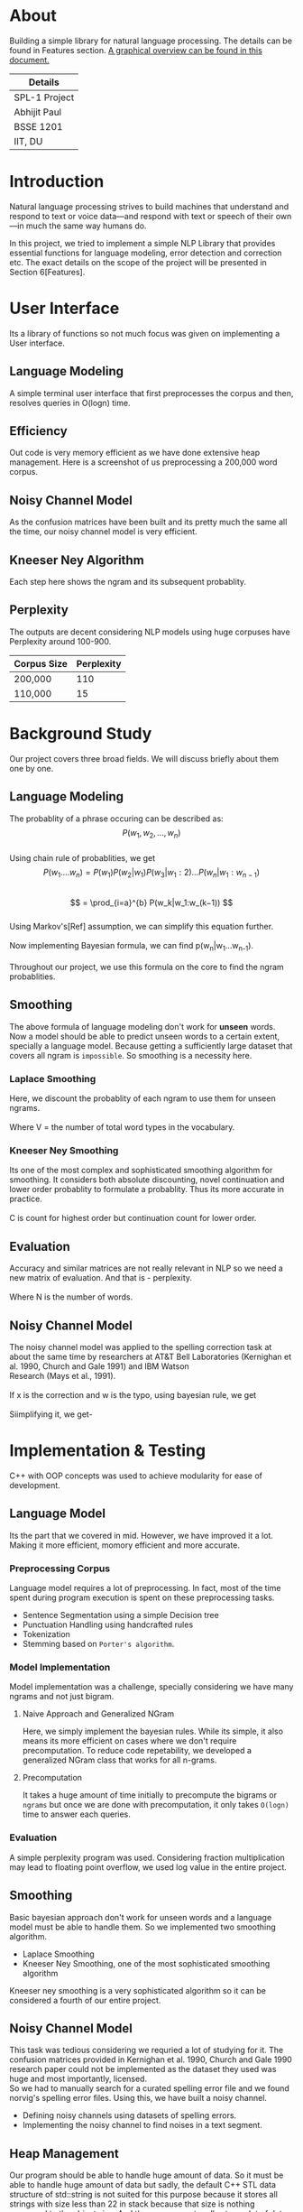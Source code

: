 #+OPTIONS: \n:t

* About
  Building a simple library for natural language processing. The details can be found in Features section. [[https://drive.google.com/file/d/1fdLzZEIBXD1kuEQA0TwVmin8HubI4aQy/view?usp=sharing][A graphical overview can be found in this document.]]
  | Details       |
  |---------------|
  | SPL-1 Project |
  | Abhijit Paul  |
  | BSSE 1201     |
  | IIT, DU       |
  
* Introduction
  Natural language processing strives to build machines that understand and respond to text or voice data—and respond with text or speech of their own—in much the same way humans do. 
  
  In this project, we tried to implement a simple NLP Library that provides essential functions for language modeling, error detection and correction etc. The exact details on the scope of the project will be presented in Section 6[Features].
* User Interface
  Its a library of functions so not much focus was given on implementing a User interface.
** Language Modeling
   A simple terminal user interface that first preprocesses the corpus and then, resolves queries in O(logn) time.
   [[file:image-source/lm-tui.png]]
** Efficiency
   Out code is very memory efficient as we have done extensive heap management. Here is a screenshot of us preprocessing a 200,000 word corpus.
   [[file:image-source/2lakh.png]]
** Noisy Channel Model
   As the confusion matrices have been built and its pretty much the same all the time, our noisy channel model is very efficient.
   [[file:image-source/noisychanneloutput.png]]
** Kneeser Ney Algorithm
   Each step here shows the ngram and its subsequent probablity.
   [[file:image-source/kn-output.png]]
** Perplexity
   The outputs are decent considering NLP models using huge corpuses have Perplexity around 100-900.
   | Corpus Size | Perplexity |
   |-------------+------------|
   | 200,000     |        110 |
   | 110,000     |         15 |
* Background Study
Our project covers three broad fields. We will discuss briefly about them one by one.
** Language Modeling
   The probablity of a phrase occuring can be described as:
                   \[P(w_1, w_2, ..., w_n)\]
   Using chain rule of probablities, we get
   \[   P(w_1....w_n) = P(w_1)P(w_2|w_1)P(w_3|w_1:2) . . . P(w_n|w_1:w_{n−1}) \]
   \[ = \prod_{i=a}^{b} P(w_k|w_1:w_(k−1)) \]
   Using Markov's[Ref] assumption, we can simplify this equation further.
  [[file:image-source/markov2.png]] 
   Now implementing Bayesian formula, we can find p(w_n|w_1...w_{n-1}).
   [[file:image-source/bayes2.png]]
   Throughout our project, we use this formula on the core to find the ngram probablities.
** Smoothing
   The above formula of language modeling don't work for **unseen** words. Now a model should be able to predict unseen words to a certain extent, specially a language model. Because getting a sufficiently large dataset that covers all ngram is ~impossible~. So smoothing is a necessity here.
*** Laplace Smoothing 
Here, we discount the probablity of each ngram to use them for unseen ngrams.
[[file:image-source/laplace.png]]
Where V = the number of total word types in the vocabulary.
*** Kneeser Ney Smoothing
    Its one of the most complex and sophisticated smoothing algorithm  for smoothing. It considers both absolute discounting, novel continuation and lower order probablity to formulate a probablity. Thus its more accurate in practice.
   [[file:image-source/kneeser ney1.png]]
   C is count for highest order but continuation count for lower order.
   [[file:image-source/kneeser2.png]]
** Evaluation
   Accuracy and similar matrices are not really relevant in NLP so we need a new matrix of evaluation. And that is - perplexity.
   [[file:image-source/perplexity.png]]
   Where N is the number of words.
** Noisy Channel Model
The noisy channel model was applied to the spelling correction task at about the same time by researchers at AT&T Bell Laboratories (Kernighan et al. 1990, Church and Gale 1991) and IBM Watson
Research (Mays et al., 1991).
[[file:image-source/noisychannel.png]]
If x is the correction and w is the typo, using bayesian rule, we get
[[file:image-source/noisy-argmax.png]]
Siimplifying it, we get-
[[file:image-source/noisy-formula.png]]
* Implementation & Testing
  C++ with OOP concepts was used to achieve modularity for ease of development.
** Language Model
   Its the part that we covered in mid. However, we have improved it a lot. Making it more efficient, momory efficient and more accurate.
*** Preprocessing Corpus
    Language model requires a lot of preprocessing. In fact, most of the time spent during program execution is spent on these preprocessing tasks.
    - Sentence Segmentation using a simple Decision tree
    - Punctuation Handling using handcrafted rules
    - Tokenization
    - Stemming based on ~Porter's algorithm~.
*** Model Implementation
    Model implementation was a challenge, specially considering we have many ngrams and not just bigram.
**** Naive Approach and Generalized NGram
     Here, we simply implement the bayesian rules. While its simple, it also means its more efficient on cases where we don't require precomputation. To reduce code repetability,  we developed a generalized NGram class that works for all n-grams.
**** Precomputation
     It takes a huge amount of time initially to precompute the bigrams or ~ngrams~ but once we are done with precomputation, it only takes ~O(logn)~ time to answer each queries.
*** Evaluation
    A simple perplexity program was used. Considering fraction multiplication may lead to floating point overflow, we used log value in the entire project.
** Smoothing
   Basic bayesian approach don't work for unseen words and a language model must be able to handle them. So we implemented two smoothing algorithm.
   - Laplace Smoothing
   - Kneeser Ney Smoothing, one of the most sophisticated smoothing algorithm
  Kneeser ney smoothing is a very sophisticated algorithm so it can be considered a fourth of our entire project. 
** Noisy Channel Model
   This task was tedious considering we requried a lot of studying for it. The confusion matrices provided in Kernighan et al. 1990, Church and Gale 1990 research paper could not be implemented as the dataset they used was huge and most importantly, licensed.
   So we had to manually search for a curated spelling error file and we found norvig's spelling error files. Using this, we have built a noisy channel.
   - Defining noisy channels using datasets of spelling errors.
   - Implementing the noisy channel to find noises in a text segment.
** Heap Management
   Our program should be able to handle huge amount of data. So it must be able to handle huge amount of data but sadly, the default C++ STL data structure of std::string is not suited for this purpose because it stores all strings with size less than 22 in stack because that size is nothing compared to the object size. And thus, we can not really store a lot of data in stack as stack size is limited.
   So we made our own string library that stores everything in heap. And it soon raised memory leak problems, specially lvalue-rvalue memory leaks were cumbersome to detect. We used **valgrind** to efficiently do that.
** Testing
  We have evaluated the language model using large test dataset. And the results came out pretty good. Around a 100, considering the models with huge corpus have perplexity around the same level, we consider it a huge success.
  Also, we used **gprof** to check for any functions that can be made more efficient and thus, the efficiency of our program is ensures.
  We also checked each module using valgrind to look for any potential memory leaks. Thus we can claim that our software is well-tested.
* Features [5/5]
  - [X] Preprocessing corpus
    - [X] Sentence Segmentation
    - [X] Punctuation Handling
    - [X] Tokenization
    - [X] Stemming
  - [X] Language Models
    - [X] NGram
    - [X] Bigram
    - [X] Evaluation
      - [X] Perplexity
  - [X] Noisy Channel Model
    - [X] Defining noisy channel into confusion matrices
    - [X] Using the matrices to calculate noise in given words
  - [X] Kneeser Ney Algorithm
  - [X] Application of our Library
    - [X] Spelling Correction Task
* Sources
  [[https://www.researchgate.net/profile/Kenneth-Church-2/publication/221102042_A_Spelling_Correction_Program_Based_on_a_Noisy_Channel_Model/links/09e415120007d5385f000000/A-Spelling-Correction-Program-Based-on-a-Noisy-Channel-Model.pdf?origin=publication_detail][Confusion Matrix for Noisy Channel Model - Research Paper]]
  https://aclanthology.org/C90-2036.pdf
  [[https://norvig.com/ngrams/][Norvig's Spelling Correction List for noisy channel model]]
** Continuous Evaluation
 https://docs.google.com/spreadsheets/d/1udMsR04-lTSwc5k40loml6rYBmbqdTP_OdLPq6ofee8/edit#gid=0
